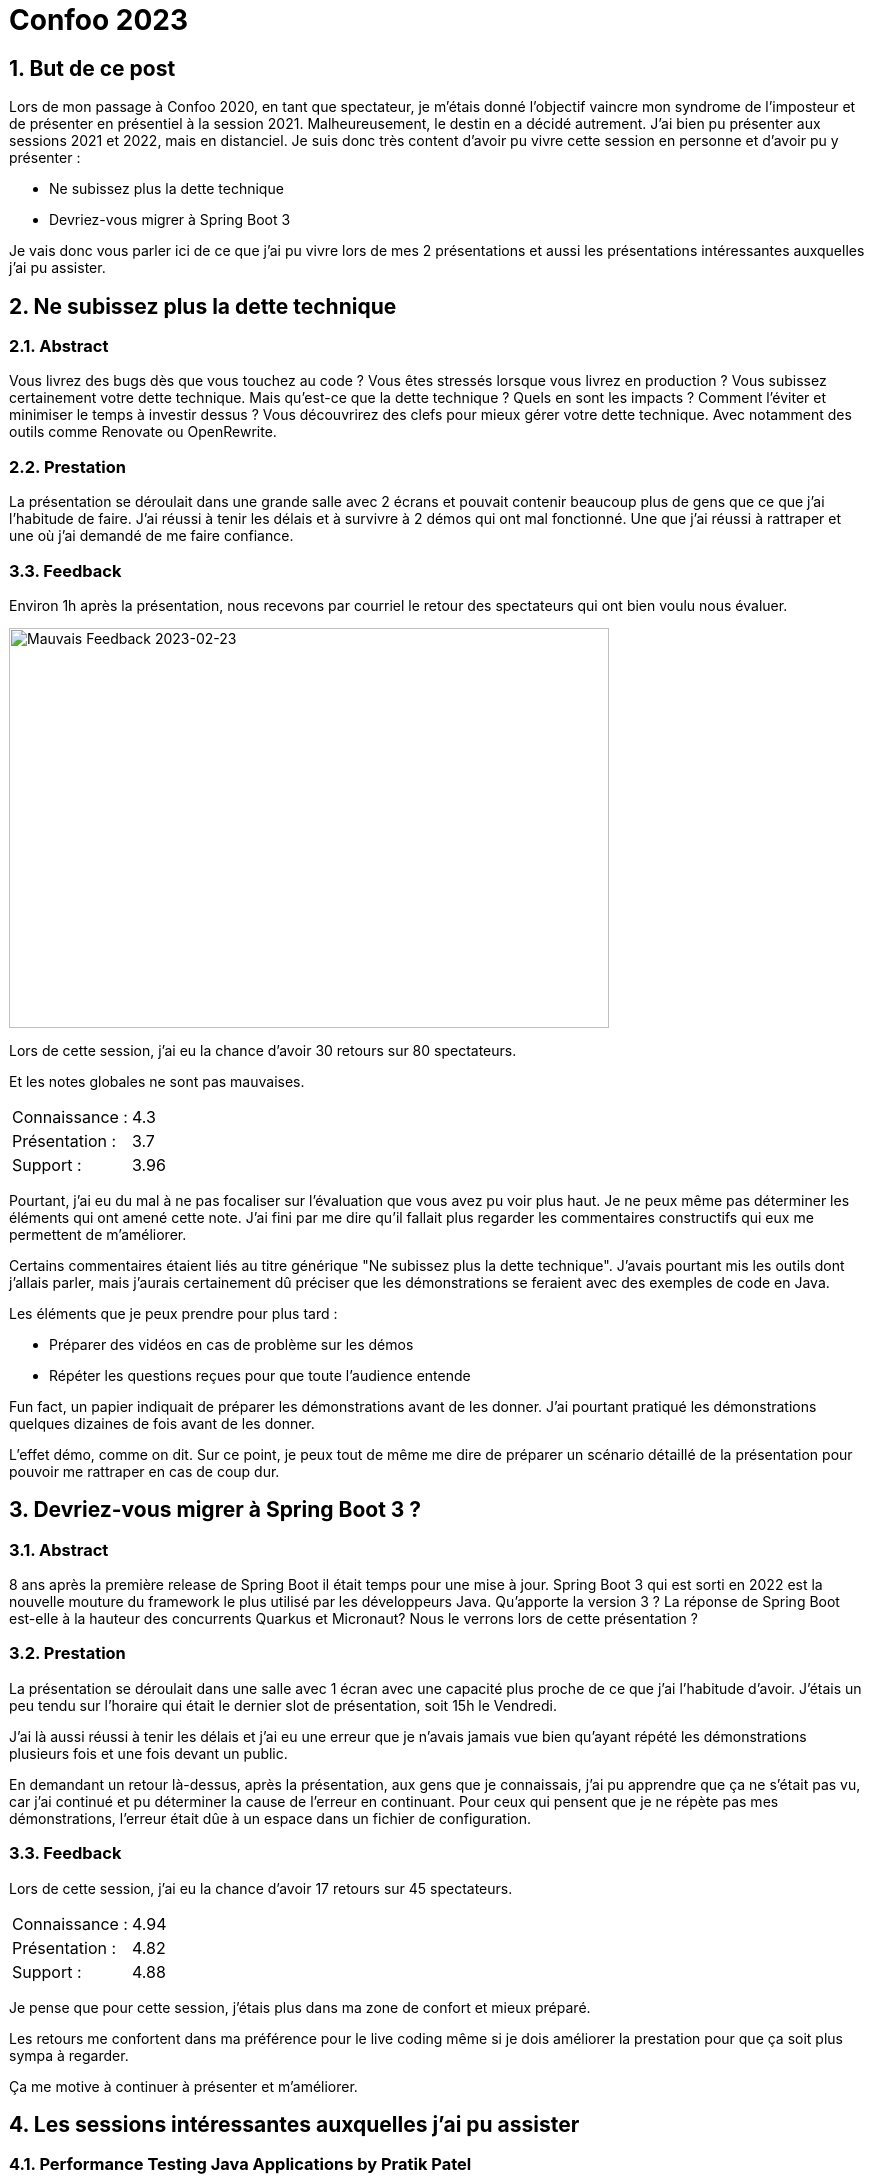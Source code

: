 = Confoo 2023
:showtitle:
//:page-excerpt: Excerpt goes here.
//:page-root: ../../../
:date: 2023-02-25 7:00:00 -0500
:layout: post
//:title: Man must explore, r sand this is exploration at its greatest
:page-subtitle: "Confoo 2023"
:page-background: /img/posts/2023-02-25-Confoo-2023.png

== 1. But de ce post

Lors de mon passage à Confoo 2020, en tant que spectateur, je m'étais donné l'objectif vaincre mon syndrome de l'imposteur et de présenter en présentiel à la session 2021. Malheureusement, le destin en a décidé autrement. J'ai bien pu présenter aux sessions 2021 et 2022, mais en distanciel. Je suis donc très content d'avoir pu vivre cette session en personne et d'avoir pu y présenter :

- Ne subissez plus la dette technique
- Devriez-vous migrer à Spring Boot 3

Je vais donc vous parler ici de ce que j'ai pu vivre lors de mes 2 présentations et aussi les présentations intéressantes auxquelles j'ai pu assister.

== 2. Ne subissez plus la dette technique

=== 2.1. Abstract

Vous livrez des bugs dès que vous touchez au code ? Vous êtes stressés lorsque vous livrez en production ? Vous subissez certainement votre dette technique. Mais qu'est-ce que la dette technique ? Quels en sont les impacts ? Comment l'éviter et minimiser le temps à investir dessus ? Vous découvrirez des clefs pour mieux gérer votre dette technique. Avec notamment des outils comme Renovate ou OpenRewrite.

=== 2.2. Prestation

La présentation se déroulait dans une grande salle avec 2 écrans et pouvait contenir beaucoup plus de gens que ce que j'ai l'habitude de faire.
J'ai réussi à tenir les délais et à survivre à 2 démos qui ont mal fonctionné. Une que j'ai réussi à rattraper et une où j'ai demandé de me faire confiance.

=== 3.3. Feedback

Environ 1h après la présentation, nous recevons par courriel le retour des spectateurs qui ont bien voulu nous évaluer.

image::../../../img/posts/2023-02-25-bad-feedback.png[Mauvais Feedback 2023-02-23, 600, 400]

Lors de cette session, j'ai eu la chance d'avoir 30 retours sur 80 spectateurs.

Et les notes globales ne sont pas mauvaises.

[cols="1,1",frame=ends]
|===
1*^|Connaissance :
1*^|4.3

1*^|Présentation :
1*^|3.7

1*^|Support :
1*^|3.96
|===

Pourtant, j'ai eu du mal à ne pas focaliser sur l'évaluation que vous avez pu voir plus haut. Je ne peux même pas déterminer les éléments qui ont amené cette note. J'ai fini par me dire qu'il fallait plus regarder les commentaires constructifs qui eux me permettent de m'améliorer.

Certains commentaires étaient liés au titre générique "Ne subissez plus la dette technique". J'avais pourtant mis les outils dont j'allais parler, mais j'aurais certainement dû préciser que les démonstrations se feraient avec des exemples de code en Java.

Les éléments que je peux prendre pour plus tard :

- Préparer des vidéos en cas de problème sur les démos
- Répéter les questions reçues pour que toute l'audience entende

Fun fact, un papier indiquait de préparer les démonstrations avant de les donner. J'ai pourtant pratiqué les démonstrations quelques dizaines de fois avant de les donner.

L'effet démo, comme on dit. Sur ce point, je peux tout de même me dire de préparer un scénario détaillé de la présentation pour pouvoir me rattraper en cas de coup dur.

== 3. Devriez-vous migrer à Spring Boot 3 ?

=== 3.1. Abstract

8 ans après la première release de Spring Boot il était temps pour une mise à jour. Spring Boot 3 qui est sorti en 2022 est la nouvelle mouture du framework le plus utilisé par les développeurs Java. Qu'apporte la version 3 ? La réponse de Spring Boot est-elle à la hauteur des concurrents Quarkus et Micronaut? Nous le verrons lors de cette présentation ?

=== 3.2. Prestation

La présentation se déroulait dans une salle avec 1 écran avec une capacité plus proche de ce que j'ai l'habitude d'avoir.
J'étais un peu tendu sur l'horaire qui était le dernier slot de présentation, soit 15h le Vendredi.

J'ai là aussi réussi à tenir les délais et j'ai eu une erreur que je n'avais jamais vue bien qu'ayant répété les démonstrations plusieurs fois et une fois devant un public.

En demandant un retour là-dessus, après la présentation, aux gens que je connaissais, j'ai pu apprendre que ça ne s'était pas vu, car j'ai continué et pu déterminer la cause de l'erreur en continuant. Pour ceux qui pensent que je ne répète pas mes démonstrations, l'erreur était dûe à un espace dans un fichier de configuration.

=== 3.3. Feedback

Lors de cette session, j'ai eu la chance d'avoir 17 retours sur 45 spectateurs.

[cols="1,1",frame=ends]
|===
1*^|Connaissance :
1*^|4.94

1*^|Présentation :
1*^|4.82

1*^|Support :
1*^|4.88
|===

Je pense que pour cette session, j'étais plus dans ma zone de confort et mieux préparé.

Les retours me confortent dans ma préférence pour le live coding même si je dois améliorer la prestation pour que ça soit plus sympa à regarder.

Ça me motive à continuer à présenter et m'améliorer.

== 4. Les sessions intéressantes auxquelles j'ai pu assister

=== 4.1. Performance Testing Java Applications by Pratik Patel

Ce que j'ai retenu, c'est la recommendation de faire les tests de charge en production et quand ce n'est pas possible dans un environnement similaire. Anecdote, Pratik a fait le budget pour dupliquer l'environnement de production dans une compagnie en pensant qu'il les convaincrait de le laisser tester en production. Prix à plusieurs millions et il a eu le GO. Comme quoi en tant que développeur, nous ne devons pas nous cacher derrière les refus business.


=== 4.2. Managing expectations for open source by Marcus Bointon

Même si j'avais l'impression d'être conscient de ce que peuvent subir les contributeurs opensource, j'ai appris quelques trucs comme éviter le +1 sur une issue GitHub pour éviter le bruit pour les contributeurs.

== 5. Conclusion

J'ai bien apprécié cette session Confoo 2023, et je vous incite à essayer de présenter. Ça permet d'échanger sur les sujets qui nous passionnent et de devenir meilleur.

== Me suivre

- https://www.linkedin.com/in/🇨🇦-xavier-bouclet-667b0431/[Linkedin]
- https://twitter.com/XavierBOUCLET[Twitter]
- https://www.xavierbouclet.com/[Blog]


